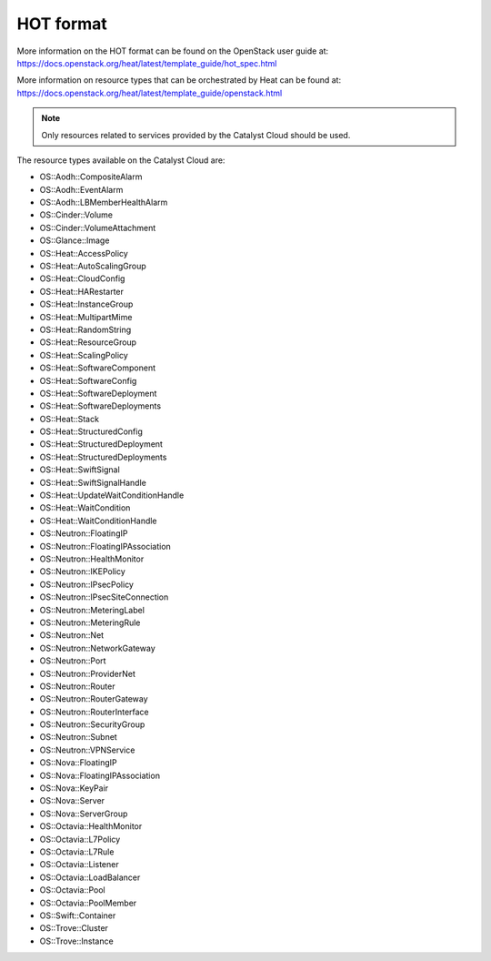 ##########
HOT format
##########

More information on the HOT format can be found on the OpenStack user
guide at: https://docs.openstack.org/heat/latest/template_guide/hot_spec.html

More information on resource types that can be orchestrated by Heat can be
found at:
https://docs.openstack.org/heat/latest/template_guide/openstack.html

.. note::

  Only resources related to services provided by the Catalyst Cloud should be
  used.

The resource types available on the Catalyst Cloud are:

* OS::Aodh::CompositeAlarm
* OS::Aodh::EventAlarm
* OS::Aodh::LBMemberHealthAlarm
* OS::Cinder::Volume
* OS::Cinder::VolumeAttachment
* OS::Glance::Image
* OS::Heat::AccessPolicy
* OS::Heat::AutoScalingGroup
* OS::Heat::CloudConfig
* OS::Heat::HARestarter
* OS::Heat::InstanceGroup
* OS::Heat::MultipartMime
* OS::Heat::RandomString
* OS::Heat::ResourceGroup
* OS::Heat::ScalingPolicy
* OS::Heat::SoftwareComponent
* OS::Heat::SoftwareConfig
* OS::Heat::SoftwareDeployment
* OS::Heat::SoftwareDeployments
* OS::Heat::Stack
* OS::Heat::StructuredConfig
* OS::Heat::StructuredDeployment
* OS::Heat::StructuredDeployments
* OS::Heat::SwiftSignal
* OS::Heat::SwiftSignalHandle
* OS::Heat::UpdateWaitConditionHandle
* OS::Heat::WaitCondition
* OS::Heat::WaitConditionHandle
* OS::Neutron::FloatingIP
* OS::Neutron::FloatingIPAssociation
* OS::Neutron::HealthMonitor
* OS::Neutron::IKEPolicy
* OS::Neutron::IPsecPolicy
* OS::Neutron::IPsecSiteConnection
* OS::Neutron::MeteringLabel
* OS::Neutron::MeteringRule
* OS::Neutron::Net
* OS::Neutron::NetworkGateway
* OS::Neutron::Port
* OS::Neutron::ProviderNet
* OS::Neutron::Router
* OS::Neutron::RouterGateway
* OS::Neutron::RouterInterface
* OS::Neutron::SecurityGroup
* OS::Neutron::Subnet
* OS::Neutron::VPNService
* OS::Nova::FloatingIP
* OS::Nova::FloatingIPAssociation
* OS::Nova::KeyPair
* OS::Nova::Server
* OS::Nova::ServerGroup
* OS::Octavia::HealthMonitor
* OS::Octavia::L7Policy
* OS::Octavia::L7Rule
* OS::Octavia::Listener
* OS::Octavia::LoadBalancer
* OS::Octavia::Pool
* OS::Octavia::PoolMember
* OS::Swift::Container
* OS::Trove::Cluster
* OS::Trove::Instance


